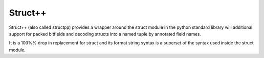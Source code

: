 Struct++
---------

Struct++ (also called structpp) provides a wrapper around the struct module in the python
standard library will additional support for packed bitfields and decoding structs into
a named tuple by annotated field names.

It is a 100%% drop in replacement for struct and its format string syntax is a superset of
the syntax used inside the struct module.


